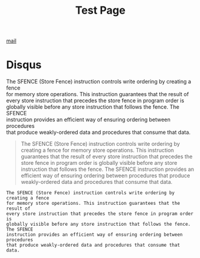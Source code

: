 #+TITLE: Test Page

[[mailto:yygcode@gmail.com][mail]]

* Disqus
#+BEGIN_VERSE
The SFENCE (Store Fence) instruction controls write ordering by creating a fence
for memory store operations. This instruction guarantees that the result of
every store instruction that precedes the store fence in program order is
globally visible before any store instruction that follows the fence. The SFENCE
instruction provides an efficient way of ensuring ordering between procedures
that produce weakly-ordered data and procedures that consume that data.
#+END_VERSE


#+BEGIN_EXPORT ascii
The SFENCE (Store Fence) instruction controls write ordering by creating a fence
for memory store operations. This instruction guarantees that the result of
every store instruction that precedes the store fence in program order is
globally visible before any store instruction that follows the fence. The SFENCE
instruction provides an efficient way of ensuring ordering between procedures
that produce weakly-ordered data and procedures that consume that data.
#+END_EXPORT

#+BEGIN_CENTER
#+BEGIN_QUOTE
The SFENCE (Store Fence) instruction controls write ordering by creating a fence
for memory store operations. This instruction guarantees that the result of
every store instruction that precedes the store fence in program order is
globally visible before any store instruction that follows the fence. The SFENCE
instruction provides an efficient way of ensuring ordering between procedures
that produce weakly-ordered data and procedures that consume that data.
#+END_QUOTE
#+END_CENTER

#+BEGIN_EXAMPLE
The SFENCE (Store Fence) instruction controls write ordering by creating a fence
for memory store operations. This instruction guarantees that the result of
every store instruction that precedes the store fence in program order is
globally visible before any store instruction that follows the fence. The SFENCE
instruction provides an efficient way of ensuring ordering between procedures
that produce weakly-ordered data and procedures that consume that data.
#+END_EXAMPLE
